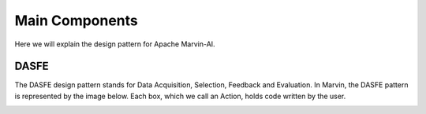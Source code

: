============================
Main Components
============================

Here we will explain the design pattern for Apache Marvin-AI.

DASFE
--------------


The DASFE design pattern stands for Data Acquisition, Selection, Feedback and Evaluation. In Marvin, the DASFE pattern is represented by the image below. Each box, which we call an Action, holds code written by the user.

.. image:: ../images/dasfe.png
